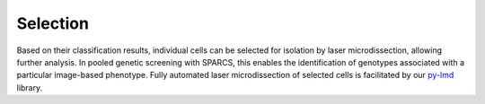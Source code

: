 Selection
==========

Based on their classification results, individual cells can be selected for isolation by laser microdissection, allowing further analysis. In pooled genetic screening with SPARCS, this enables the identification of genotypes associated with a particular image-based phenotype. Fully automated laser microdissection of selected cells is facilitated by our `py-lmd <https://github.com/MannLabs/py-lmd>`_ library.
